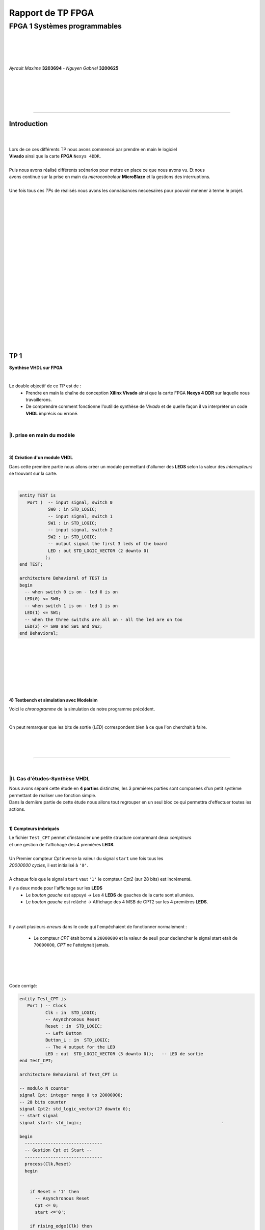 .. footer:: page ###Page###

==================
Rapport de TP FPGA
==================

-----------------------------
FPGA 1 Systèmes programmables
-----------------------------

|
|
|
|

*Ayrault Maxime* **3203694** - *Nguyen Gabriel* **3200625**

|
|
|
|
|

----------------------------------------------------------

Introduction
============


|
|
| Lors de ce ces différents TP nous avons commencé par prendre en main le logiciel
| **Vivado** ainsi que la carte **FPGA** ``Nexys 4DDR``.
| 
| Puis nous avons réalisé différents scénarios pour mettre en place ce que nous avons vu. Et nous 
| avons continué sur la prise en main du *microcontroleur* **MicroBlaze** et la gestions des interruptions. 
|
| Une fois tous ces *TPs* de réalisés nous avons les connaisances neccesaires pour pouvoir mmener à terme le projet.
|
|
|
|
|
|
|
|
|
|
|
|
|
|
|
|
|
|
|
|
|
|

TP 1
====

**Synthèse VHDL sur FPGA**

|


Le double objectif de ce TP est de :
 * Prendre en main la chaîne de conception **Xilinx Vivado** ainsi que
   la carte FPGA **Nexys 4 DDR** sur laquelle nous travaillerons.
 * De comprendre comment fonctionne l'outil de synthèse de *Vivado* et
   de quelle façon il va interpréter un code **VHDL** imprécis ou erroné.

|

|I. prise en main du modèle
---------------------------

|

3) Création d'un module VHDL
~~~~~~~~~~~~~~~~~~~~~~~~~~~~

Dans cette première partie nous allons créer un module permettant
d'allumer des **LEDS** selon la valeur des *interrupteurs* se trouvant sur la carte.

|

.. code:: VHDL

 entity TEST is 
    Port (  -- input signal, switch 0
            SW0 : in STD_LOGIC;       
	    -- input signal, switch 1
	    SW1 : in STD_LOGIC;       
	    -- input signal, switch 2
	    SW2 : in STD_LOGIC;       
	    -- output signal the first 3 leds of the board
	    LED : out STD_LOGIC_VECTOR (2 downto 0) 
           ); 
 end TEST; 

 architecture Behavioral of TEST is 
 begin 
   -- when switch 0 is on - led 0 is on
   LED(0) <= SW0;
   -- when switch 1 is on - led 1 is on
   LED(1) <= SW1; 
   -- when the three switchs are all on - all the led are on too
   LED(2) <= SW0 and SW1 and SW2; 
 end Behavioral;

|
|
|
|
|
|
|

4) Testbench et simulation avec Modelsim
~~~~~~~~~~~~~~~~~~~~~~~~~~~~~~~~~~~~~~~~

Voici le *chronogramme* de la simulation de notre programme précédent.

.. image:: chrono_TP1.png
   :scale: 75 %
   :alt: chronogramme du programme du 3)
   :align: center


|

On peut remarquer que les bits de sortie (*LED*) correspondent bien à
ce que l'on cherchait à faire.
	   
|
|
|

----------------------------

|
 
|II. Cas d'études-Synthèse VHDL
-------------------------------

| Nous avons séparé cette étude en **4 parties** distinctes, les 3 premières parties sont composées d'un petit système permettant de réaliser une fonction simple.
| Dans la dernière partie de cette étude nous allons tout regrouper en un seul bloc ce qui permettra d'effectuer toutes les actions.
|


1) Compteurs imbriqués
~~~~~~~~~~~~~~~~~~~~~~

| Le fichier ``Test_CPT`` permet d'instancier une petite structure comprenant deux *compteurs*
| et une gestion de l'affichage des 4 premières **LEDS**.
|
| Un Premier compteur *Cpt* inverse la valeur du signal ``start`` une fois tous les
| *20000000 cycles*, il est initialisé à ``'0'``.
|
| A chaque fois que le signal ``start`` vaut ``'1'`` le compteur *Cpt2* (sur 28 bits) est incrémenté.

Il y a deux mode pour l'affichage sur les **LEDS**
 * Le *bouton gauche* est appuyé -> Les 4 **LEDS** de gauches de la carte
   sont allumées.

 * Le *bouton gauche* est relâché -> Affichage des 4 MSB de CPT2 sur les
   4 premières **LEDS**.

|
|

Il y avait plusieurs *erreurs* dans le code qui l'empêchaient de
fonctionner normalement :
 * Le compteur *CPT* était borné a ``20000000`` et la valeur de seuil
   pour declencher le signal start etait de ``70000000``, *CPT* ne
   l'atteignait jamais.

|
|
|
|

Code corrigé:
   
.. code:: VHDL

 entity Test_CPT is 
    Port ( -- Clock
           Clk : in  STD_LOGIC;
	   -- Asynchronous Reset
	   Reset : in  STD_LOGIC;
	   -- Left Button
           Button_L : in  STD_LOGIC;
	   -- The 4 output for the LED
	   LED : out  STD_LOGIC_VECTOR (3 downto 0));	-- LED de sortie 
 end Test_CPT; 

 architecture Behavioral of Test_CPT is 

 -- modulo N counter
 signal Cpt: integer range 0 to 20000000;
 -- 28 bits counter
 signal Cpt2: std_logic_vector(27 downto 0);
 -- start signal
 signal start: std_logic;				                       -

 begin 
   ------------------------------
   -- Gestion Cpt et Start -- 
   ------------------------------ 
   process(Clk,Reset) 
   begin 

   
     if Reset = '1' then
       -- Asynchronous Reset
       Cpt <= 0;
       start <='0';
       
     if rising_edge(Clk) then

       -- increment Cpt
       Cpt <= Cpt + 1;
		 
       -- if the bound limit is reach
       if Cpt = 20000000 then -- *** Correction de 20000000 au lieu de 70000000 ***        
         -- invert start level
         start <= not start;  
	 -- Reset Cpt
         Cpt <= 0;
       end if; 
     
     end if; 
   end process; 

|

.. code:: VHDL
   
   ----------------------
   -- Gestion CPT2  
   ---------------------- 
   process(Clk,Reset) 
   begin 
	 
    -- Asynchronous Reset
    if Reset = '1' then
	  Cpt2 <= (others => '0'); 
    end if;

    if rising_edge(Clk) then 

      if start = '1' then
	-- increment Cpt2 when start signal equal '1'
        Cpt2 <= Cpt2 + 1;
      end if; 

    end if; 
   end process; 

|

.. code:: VHDL
	  
   ------------------ 
   -- Gestion LED
   ------------------ 
     -- Bouton Relâché --> Affichage des 4 MSB de CPT2 
     -- Bouton Appuyé  --> Les 4 LED sont Allumées 

     LED <= Cpt2(27 downto 24) when Button_L='0' else "1111";
     
 end Behavioral; 

|

2) Compteur d'impulsion
~~~~~~~~~~~~~~~~~~~~~~~


| Le fichier ``Test_Impulse`` permet d’instancier une petite structure permettant d'utiliser
| deux boutons. le *bouton de gauche* sert à incrémenter la valeur de notre compteur, celui du
| *centre* sert à le décrémenter.
| Le compteur est un compteur sur **4 bits** dont la valeur est affichée en binaire sur les 4 premières 
| **LEDS** de la carte. Il y a aussi la **LED** 15 qui s'allume une fois que la valeur définie comme seuil est
| dépassée.
|
| Lors de l'implémentation, nous avons remarqué que la fonction écrite dans le fichier VHDL ne pouvait pas fonctionner car
| la synchronisation est faite par 2 signaux (*Button_L* et *Button_C*) ce qui n'est pas possible.
|
| Nous avons aussi rencontré un problème de fréquence. En effet la carte tournant à *100MHz* nous 
| ne pouvions pas gérer notre compteur seulement par l'appui que nous faisions sur celui ci.
| Nous avons donc introduit des ``stamps`` pour gérer le temps entre deux appuis. Chaque
| stamp a servi à limiter le temps entre deux appuis consécutifs reconnus dans l'implémentation. La vitesse
| d'incrémentation du compteur est donc bloquée à 1 appui toutes les secondes.

|
|

Code corrigé:
   
.. code:: VHDL

 entity IMPULSE_COUNT is 
   Port ( -- clock 
	  Clk      : in STD_LOGIC;
	  -- Reset Asynchrone
	  Reset    : in  STD_LOGIC;
	  -- Leds Values
          Count    : out  STD_LOGIC_VECTOR (3 downto 0);
	  -- Indicateur Valeur Seuil 
	  Sup      : out  STD_LOGIC;
	  -- Center Button
	  Button_C : in  STD_LOGIC;
	  -- Left   Button 
	  Button_L : in  STD_LOGIC);				      
 end IMPULSE_COUNT; 

 architecture Behavioral of IMPULSE_COUNT is 

   -- Impulse counter
   signal cpt : std_logic_vector(3 downto 0);
   -- Signal to avoid bounce for left button
   signal stamp1 : integer range 0 to 100000000; 	                   
   -- Signal to avoid bounce for center button
   signal stamp2 : integer range 0 to 100000000;	                   
    
  begin 

    -- put the cpt value as led value
   count <= cpt;
  
   
   process(reset, clk) 
   begin 


      -- Asynchrnous Reset
      if reset='1' then
	  cpt<="0000";
      end if;

            
      if rising_edge (clk) then
	  -- Increment stamp1 
	  stamp1 <= stamp1 + 1;                                                
          -- Increment stamp2
	  stamp2 <= stamp2 + 1;

	  -- if left button is hit and at the right timming
          if Button_L = '1' and stamp1 > 20000000 then 
	     -- Reset stamp1 
	     stamp1 <= 0;
	     -- increment cpt value
	     cpt<=cpt+1; 
          end if; 

	  -- if center button is hit and at the right timming
          if Button_C = '1' and stamp2 > 20000000 then 
	     -- Reset stamp1 
	     stamp2 <= 0; 
	     -- decrement cpt value
	     cpt<=cpt-1; 
          end if; 
          
     end if;           
  end process; 
    
  process(Cpt) 
  begin 
             
    -- if cpt is greater than 9 then sup output is equal to 1
    if (cpt > 9) then
       Sup<='1';
    else 							 
      Sup<='0'; 
    end if; 
  end process; 
  
 end Behavioral;

|


3) Décodeur
~~~~~~~~~~~


| Le fichier ``Selector`` permet d'instancier un décodeur qui prend en entrée les signaux
| de sortie (*sup* et *cout*) du fichier impulse_Count, et initialise le signal *Limit* qui affichera
| différents motifs sur les 16 **LEDS** en fonction de ces deux signaux.
|
| Il y a eu des erreurs de compilation car dans le fichier initial toutes les conditions
| du ``case`` n'étaient pas déclarées. Il a fallu retirer le commentaire indiquant
| ``when others => NULL`` pour résoudre ce problème. il a aussi fallu rajouter au niveau de
| l'initialisation des valeurs du signal *Decode*, la ligne suivante ``else "00"``.

|
|

Code corrigé:
   
.. code:: VHDL

   entity Selector is 
   Port (-- Clock 
	  Clk : in  STD_LOGIC;						
	  -- Asynchronous Reset 
	  Reset : in  STD_LOGIC;					        
	  -- Right Button 
	  Button_R: in STD_LOGIC;						
	  -- Compteur d'entré 
	  Count : in  STD_LOGIC_VECTOR (3 downto 0);	                        
	  -- Valeur Seuil 
	  Sup : in  STD_LOGIC;
	  -- Bound Value  
	  Limit : out  STD_LOGIC_VECTOR (27 downto 0));	            
   end Selector; 


   architecture Behavioral of Selector is 

     -- Commande du Decodeur 
     signal Decode: std_logic_vector(1 downto 0);        			     

   begin 

   ---------------------------
   -- Gestion du Décodeur 
   --------------------------- 
      process(Clk,Reset) 
      begin 

	  -- Reset Asynchrone 
	  if Reset = '1' then
	     Limit <= (others =>'0'); 
	  
	     
	  -- Si On A un Front d'Horloge 
	  elsif rising_edge (Clk) then 

	    -- Si On Appuie sur le Bouton Right 
	    if Button_R = '1' then 

	  -- Signification de Limit (Pour la Machine à États de la Suite du TP) 
	  -- Les 2 MSB définissent le Mode de Clignotement 
	  -- 00 --> 	**LEDS** Toujours Éteintes 
	  -- 10 --> 	Clignotement des **LEDS** 
	  --	            La Fréquence de Clignotement 
	  --		Dépend des LSB de Limit 
	  --		24 Millions --> 1 fois par Seconde 
	  --	            8 Millions --> 3 fois par Seconde 
	  -- 11	-->	**LEDS** Toujours Allumées 

	       case (Decode) is 

	         when "00" => Limit <= (others => '0'); 
	         when "01" => Limit <= X"96E3600";-- 24 000 000 en Décimal 
	         when "10" => Limit <= X"87A1200";-- 8 000 000 en Décimal 
	         when "11" => Limit <= (others => '1');
	         when others => NULL;

              end case; 
	    end if; 
	  end if; 

      end process; 




           -- Si Count > 9       --> Decode = 11
      Decode <= "11" when Sup = '1'
           -- Si Count = 6,7,8,9 --> Decode =10
	   else "10" when Count > 5	
	   -- Si Count = 3,4,5   --> Decode = 01 
	   else "01" when Count > 2	
	   -- Si Count = 0,1,2   --> Decode = 00 
	   else "00";		

  end Behavioral;


|
|


4) FSM
~~~~~~


| Dans cette étape le but est d'implémenter une **machine à état** qui va permettre
| de gérer les différents états des **LEDS** (éteintes, allumées ou clignotement).

  
|
|

Code corrigé:
   
.. code:: VHDL

  entity FSM is 
  Port ( --Horloge 
	 Clk : in  STD_LOGIC;				           
	 --Reset Asynchrone 
	 Reset : in  STD_LOGIC;
	 --Mode d'Affichage des **LEDS** 
	 Mode : in  STD_LOGIC_VECTOR (1 downto 0);	           
	 --Seuil du Compteur pour Vitesse
	 Seuil : in  STD_LOGIC_VECTOR (25 downto 0);              
	 --Commande des **LEDS** 
	 LED : out  STD_LOGIC_VECTOR (3 downto 0));	           
   end FSM; 

   architecture Behavioral of FSM is 

   -- Compteur de Temporisation 
   signal cpt: integer range 0 to 24000000;				

   -- FSM States
   type etat is (LED_OFF, CLIGN_OFF, LED_ON, CLIGN_ON);	
   -- État Présent, État Futur 
   signal EP,EF: etat;							

   begin 

   ----------------------------------------------- 
   -- Gestion du Compteur de Temporisation 
   ----------------------------------------------- 

   process(Clk,Reset) 
   begin 
	  
      -- Reset Asynchrone 
      if Reset='1' then
         Cpt <= 0; 
	  
      -- Si on A un Front d'Horloge... 
      elsif rising_edge(Clk) then 
	  
         -- Si On Est en Mode Clignotement, le Compteur s'incrémente 
         if (EP = CLIGN_OFF) or (EP = CLIGN_ON) then 
            Cpt <= Cpt + 1; 
         -- Sinon, on Remet le Compteur à 0 
         else 
	    Cpt <= 0; 
	    end if; 
	    end if; 
	    end process; 
	  
   --------------------------- 
   -- MAE - Registre d’État 
   --------------------------- 

   process(Clk,Reset) 
   begin 

	  -- Reset Asynchrone 
	  if Reset = '1' then
	     EP <= LED_OFF;          

	  -- Si on a un Front d'Horloge 
	  elsif rising_edge (Clk) then                     
	     -- Mise à Jour du Registre d'Etat 
	     EP <= EF;                         
	  end if;
   end process; 
	  
   -------------------------------------------------- 
   -- MAE - Évolution des États et des Sorties
   ------------------------------------------------- 
   process(Cpt,EP,Mode,Seuil) 
   begin
   
     -- Par Défaut les **LEDS** sont Éteintes 
     LED <= "0000";                                                    
	  
     ----------------------------------------------------------------- 
     -- 	Modes de Fonctionnement				
     --		Mode = 00 --> **LEDS** Éteintes 					
     --		Mode = 10 --> **LEDS** Clignotent				
     --		Mode = 11 --> **LEDS** Allumées					
     ----------------------------------------------------------------- 
	  
     case (EP) is 
	  
        -- **LEDS** Éteintes 
	-- On Reste dans cet État Tant que Mode est à 00 
	-- Si Mode Passe à 10, On Passe en **LEDS** Clignotement 
	-- Si Mode Passe à 11, On Passe en **LEDS** Allumées 

	  when LED_OFF	=> LED <= "0000";
          --Rajout de la valeur en sortie 
	                   if Mode = "10" then
			      EF <= CLIGN_OFF; 
	                   elsif Mode = "11" then
			      EF <= LED_ON;
			   else
			      EF <= LED_OFF;
	                   end if; 
	  
	  -- **LEDS** Clignotement - (Eteint) 
	  -- Le Compteur Compte Jusqu'au Seuil puis on Passe à l'Etat Suivant 
	  when CLIGN_OFF	=>  LED <= "0000";
          --Rajout de la valeur de sortie 
	                   if Mode = "00" then
			      EF <= LED_OFF; 
                           elsif Mode = "11" then
			      EF <= LED_ON; 
			   else
			      EF <= CLIGN_OFF;
                           end if; 
			   if Cpt = Seuil then
			      EF <= LED_ON; 
			   end if; 

	  -- **LEDS** Allumées 
	  -- On Reste dans cet état tant que Mode est à 11 
	  -- Si Mode Passe à 10, On Passe en **LEDS** Clignotement 
	  -- Si Mode Passe à 00, On Passe en **LEDS** Éteintes  
	  when LED_ON	=> LED <= "1111"; 
	                   if Mode = "10" then
			      EF <= CLIGN_ON; 
			   elsif Mode = "00" then
			      EF <= LED_OFF; 
			   else
			      EF <= LED_ON;
			   end if; 

	  -- **LEDS** Clignotement - (Allumé) 
	  -- Le Compteur Compte Jusqu'au Seuil puis on Passe à l’état Suivant 
	  when CLIGN_ON	=> LED <= "1111"; 
	                   if Mode = "00" then
			      EF <= LED_OFF; 
			   elsif Mode = "11" then
			      EF <= LED_ON; 
			   else
			      EF <= CLIGN_ON;
			   end if; 
			   if Cpt = Seuil then
			      EF <= LED_OFF; 
			   end if; 
	end case; 
     end process; 

   end Behavioral;


|
Conclusion
----------

Nous avons durant ce TP été confrontés à plusieurs problèmes, ce qui nous a obligé à entrer dans le code pour en comprendre le fonctionnement. Nous avons réussi à implémenter une machine à état gérant des Leds.

------------------------------
   

TP 2
====


**Codesign Materiel/Logiciel**

| L'objectif de ce TP est d'implémenter puis de programmer un système mixte matériel/logiciel sur
| le **FPGA**. Ce système sera basé sur le processeur embarqué *Microblaze* de *Xilinx*.

Le développement sera réalisé grâce aux outils suivants :
 * Le mode **IP Integrator** de *Vivado* pour la génération de la
   plate-forme matérielle.
 * **SDK (Software Development Kit)** pour le développement et
   l'exécution de l'application logicielle.

|

|II. Spécification de la plate-forme matérielle
-----------------------------------------------

| Voici *l'architecture* que nous avons créée et que nous allons utiliser lors de ce TP.
|

.. image:: design_TP2.png
   :scale: 60 %
   :alt: architecture du microblaze que nous allons utiliser.
   :align: center


|
|
|
|
|


|V. Développement de l'application logicielle
---------------------------------------------

| Dans cet exercice nous devions écrire un *programme C* qui devait être exécuté sur le microcontrôleur
| ``Microblaze`` afin d'allumer les **LEDS** en actionnant les interrupteurs.

|
|

Code écrit:
   
.. code:: C

   #include "xgpio.h" 
   #include "xparameters.h" 

   int main (int argc, char **argv ) { 

	  /* déclarer GPIO */
	  XGpio led, button;
          /* registre lecture écriture sur 32 bits */ 
	  u32 lecture = 0;
          /* initialiser la struct XGPIO */
	  XGpio_Initialize (&led, 1);
	  /* fixer la direction des switch */
	  XGpio_SetDataDirection (&led, 1, 1);
	  /* fixer la direction des led */ 	  
	  XGpio_SetDataDirection (&led, 2, 0);
	  

	  while (1) { 
	      /* lire la valeur des 4 switchs */ 
	      lecture = XGpio_DiscreteRead (&led, 1);
	      /* écrire la valeur lu */
	      XGpio_DiscreteWrite (&led, 2, lecture);        
	  } 
     return 0;
   } 
	  
|
|
|

Une fois cette partie réalisée nous devions modifier notre programme
pour que :
 * Les **LED** clignotent si **l'interrupteur** 0 est relevé, sinon
  elles affichent un motif fixe .
 * Si **l'interrupteur** 1 est relevé alors :
   
   * Si on appuie sur le **bouton Left**, les 4 **LEDS** de gauche s'allument.
   * Si on appuie sur le **bouton Right**, les 4 **LEDS** de gauche
     s'éteignent.
   * Si on appuie sur le **bouton Center**, on incrémente un compteur
     modulo 16 qui s'affiche sur les 4 **LEDS** de droite. Nous avons
     réfléchi notamment à la gestion des rebonds des boutons.
|
|

Code écrit:
   
.. code:: C

  int i = 0;
  int cpt;
  
  /* declarer GPIO */
  XGpio led, button;
  /* registre lecture ecriture  */
  u32 lecture = 0, ecriture = 0;
  
  /* initiliser la struct XGPIO led/switch */
  XGpio_Initialize (&led, 1);
  
  /* initiliser la struct XGPIO  boutons */
  XGpio_Initialize (&button, 0);
  
  
  /* fixer la direction des switch (entrée) */
  XGpio_SetDataDirection (&led, 1, 1);
  
  /* fixer la direction des led (sortie) */
  XGpio_SetDataDirection (&led, 2, 0);
  
  /* fixer la direction des bouton (entrée) */
  XGpio_SetDataDirection (&button, 1, 1);
  
   while (1) {
   
     /*  lire la valeur des 4 switchs  */
     lecture = XGpio_DiscreteRead (&led, 1);
   
     if ( (lecture & 0x1) == 1) {
       /* si interrupteur 0 est levé */
   
       /* ecrire un motif sur led */
       XGpio_DiscreteWrite (&led, 2, 0xF);
   
   
       for ( i = 0 ; i < 5000000000 ; i++) {}
       
       /* ecrire un motif sur led */
       XGpio_DiscreteWrite (&led, 2, 0x0);
       
       
     } else if ( ((lecture>>1) & 0x1) == 1   ){
       /* si intterupteur 1 est levé*/

       /*  lire la valeur des 4 switchs  */
       lecture = XGpio_DiscreteRead (&button, 1);

       
       /* si bouton droit appuyé */
       if (lecture & 0x1 == 1) {
         /* eteindre les led */
         XGpio_DiscreteWrite (&led, 2, 0x1);
       }
       
       /* si bouton gauche appuyé */
       else if ( ((lecture >> 1) & 0x1  == 1) ) {
         /* allumer les led */
         XGpio_DiscreteWrite (&led, 2, 0xF);
       }
   
       /* si bouton du centre appuyé */
       else if  ((lecture >> 2) & 0x1 == 1) {
         /* incrementer cpt */
         cpt = (cpt + 1) % 16;
         XGpio_DiscreteWrite (&led, 2, cpt);
       }

     } else {
       /* le reste */
       /* ecrire un motif sur led */
       XGpio_DiscreteWrite (&led, 2, 0x3);
     }
   }
   return 0;
 }


  

|VI. Utilisation du contrôleur d'interruption
---------------------------------------------

|

| Nous allons à présent utiliser les **boutons poussoirs** en mode **interruption.**
| Voici le code que nous avons écrit pour cela :


.. code:: C

 int main (int argc, char **argv ) {

 int cpt = 0;

 /* registre lecture ecriture  */
 u32 ecriture = 0;

 /* Initialize the interuption */
 XIntc_Initialize (&Intc, INTERUPT_ID);
 
 /* initiliser la struct XGPIO led/switch */
 XGpio_Initialize (&led, 1);
 
 /* initiliser la struct XGPIO  boutons */
 XGpio_Initialize (&button, BUTTON_ID);
 
 
 /* fixer la direction des switch (entrée) */
 XGpio_SetDataDirection (&led, 1, 1);
 
 /* fixer la direction des led (sortie) */
 XGpio_SetDataDirection (&led, 2, 0);
 
 /* fixer la direction des bouton (entrée) */
 XGpio_SetDataDirection (&button, 1, 1);
 

 GpioIntrExample (&Intc, &button, BUTTON_ID, INTERUPT_CHANNEL, INTERUPT_CHANNEL);
 
 
 while (1) {
 
   /*  lire la valeur des leds  */
   lecture = XGpio_DiscreteRead (&led, 1);
 
   if ( (lecture & 0x1) == 1) {
    /* si interrupteur 0 est levé */
 
	  /* ecrire un motif sur led */
	  XGpio_DiscreteWrite (&led, 2, 0xF);
    
	  delay(led);
	  
	  /* ecrire un motif sur led */
	  XGpio_DiscreteWrite (&led, 2, 0x0);
	  
	  delay(led);
	  
	  
	  
    } else if ( ((lecture>>1) & 0x1) == 1   ){
       /* si intterupteur 1 est levé*/
       
       /* si bouton droit appuyé */
       if (IntrFlag == 1) {
         IntrFlag = 0;
         /* eteindre les led */
         XGpio_DiscreteWrite (&led, 2, 0x1);
       }
       
       /* si bouton gauche appuyé */
       else if ( (IntrFlag == 2) ) {
         IntrFlag = 0;
         /* allumer les led */
         XGpio_DiscreteWrite (&led, 2, 0xF);
       }
   
       /* si bouton du centre appuyé */
       else if  (IntrFlag == 3) {
         IntrFlag = 0;
         /* incrementer cpt */
         cpt = (cpt + 1) % 16;
       
         XGpio_DiscreteWrite (&led, 2, cpt);
       
         delay (led);
       }
       
       } else {
         /* le reste */
         /* ecrire un motif sur led */
         XGpio_DiscreteWrite (&led, 2, IntrFlag);//0x3);
       }
       
       }
       return 0;
 }



|
|
|

------------------------------


   

TP 3
====


**Conception d'IP pour le Microblaze**

|

| L'objectif de ce TP est de réaliser une **IP** destinée à être connectée au **Microblaze**,
| en remplacement du contrôleur de **LED**. Le système ainsi généré sera programmé pour réaliser quelques
| exemples d'applications.

Comme pour la partie précédente, le développement sera réalisé grâce
aux outils **Xilinx** :
 * **Vivado** pour le développement de l'IP et la génération de la
   plate-forme matérielle.
 * **SDK (Software Development Kit)** pour le développement et
   l'exécution de l'application logicielle.

|



|I. Création d'une IP contrôleur de LED
---------------------------------------

|
|

Nous avons commencé ce TP en créant une nouvelle **IP**, ceci pour nous
permettre de gérer les différentes **LEDS**.

| Voici le module *VHDL* **my_led.vhd** qui a été rajouté à notre **IP**, qui allume les **LEDS**
| 4 par 4 selon le(s) switch levé(s).
|
|

.. code:: VHDL

 library IEEE;
 use IEEE.STD_LOGIC_1164.ALL;

 entity myip_led is
  port (
    sw_state : in Std_Logic_vector (3 downto 0);
    led : out Std_Logic_Vector (15 downto 0)
    );
 end myip_led;


 architecture behavioral of myip_led is 
 begin
  
  led (3 downto 0)   <= "1111" when sw_state(0) = '1' else "0000";
  led (7 downto 4)   <= "1111" when sw_state(1) = '1' else "0000";
  led (11 downto 8)  <= "1111" when sw_state(2) = '1' else "0000";
  led (15 downto 12) <= "1111" when sw_state(3) = '1' else "0000";
  
 end behavioral;       

|


| Voici aussi les différents parties des fichiers **my_led_v1_0.vhd** et  **my_led_v1_0_S00_AXI.vhd** 
| que nous avons modifiés.

|

**my_led_v1_0.vhd**

.. code:: VHDL

   port (
     -- Users to add ports here
   
     led : out Std_Logic_Vector (15 downto 0);

   -- User ports ends
     -- Do not modify the ports beyond this line
	  
|

.. code:: VHDL
	  
   -- component declaration
   component myip_led_v1_0_S00_AXI is
   generic (
     C_S_AXI_DATA_WIDTH	: integer	:= 32;
     C_S_AXI_ADDR_WIDTH	: integer	:= 4
   );
   port (
     led        : out Std_Logic_Vector (15 downto 0);
     S_AXI_ACLK	: in std_logic;
     .
     .
     
|

.. code:: VHDL

   port map (
     led                => led,
     S_AXI_ACLK	        => s00_axi_aclk,
     S_AXI_ARESETN	=> s00_axi_aresetn,
     .
     .

|
|

**my_led_v1_0_S00_AXI.vhd**

.. code:: VHDL

   port (
     -- Users to add ports here
     
     led : out Std_Logic_Vector (15 downto 0);
     
     -- User ports ends
     -- Do not modify the ports beyond this line

|

.. code:: VHDL


   signal sw_state         : Std_Logic_vector (3 downto 0);

   begin
   -- I/O Connections assignments


|

.. code:: VHDL

   -- Add user logic here

   LO : entity work.myip_led port map (sw_state, led);

   sw_state (0) <= slv_reg0(0);
   sw_state (1) <= slv_reg0(1);
   sw_state (2) <= slv_reg1(0);
   sw_state (3) <= slv_reg1(1);
            
   -- User logic ends
   
  
|
|

|II. Intégration de l'IP au système Microblaze
----------------------------------------------

|

| Maintenant que notre nouvelle **IP** pour la gestion des ****LEDS**** est réalisée nous allons pouvoir l'intégrer
| à notre système pour pouvoir l'utiliser.

|
|
|
|
|
|
|
|
|
|
|
|

Voici une image de notre **IP** avec ces différentes *entrées/sorties*.

|
|

.. image:: my_ip.png
   :scale: 75 %
   :alt: architecture du microblaze que nous allons utiliser.
   :align: center


|
|
|
|
|
|


Et l' **IP** rajoutée à l'intérieur de notre système.

.. image:: design_TP3.png
   :scale: 75 %
   :alt: architecture du microblaze que nous allons utiliser.
   :align: center

|
|

|
|

|III. Développement logiciel
----------------------------

|
|

Nous avons ensuite créé un programme C qui utilise notre IP et le
système décrit précédemment. Il va aller lire l'état des 4
premiers interrupteurs et va allumer les **LEDS** par bloc de 4 si les
interrupteurs sont actifs.

|

.. code:: C

 #include "xgpio.h"
 #include "myip_led.h"
 #include "xparameters.h"

 #define SW_ID XPAR_SW_DEVICE_ID
 #define BASE_ADDR XPAR_MYIP_LED_0_S00_AXI_BASEADDR

 int main () {
  XGpio sw;
  u32 lecture;
  u32 masque = 0;

  /* initiliser la struct XGPIO led/switch */
  XGpio_Initialize (&sw, SW_ID);

  /* fixer la direction des switch (entrée) */
  XGpio_SetDataDirection (&sw, 1, 1);

  while (1) {
    masque  = 0x0;

    /*  lire la valeur des leds  */
    lecture = XGpio_DiscreteRead (&sw, 1);


    /* écriture dans le reg 0  */
    if ( (lecture & 0x1) == 1) {
      masque |= 0x1;
    }
    if ( (lecture>>1 & 0x1) == 0x1) {
      masque |= 0x2;
    }
    MYIP_LED_mWriteReg (BASE_ADDR, MYIP_LED_S00_AXI_SLV_REG0_OFFSET, masque);

    masque = 0;
    
    /* écriture dans le reg 1  */
    if ( (lecture>>2 & 0x1) == 1) {
      masque |= 0x1;
    }
    if ( (lecture>>3 & 0x1) == 0x1) {
      masque |= 0x2;
    }
    MYIP_LED_mWriteReg (BASE_ADDR, MYIP_LED_S00_AXI_SLV_REG1_OFFSET, masque);


    
  }  
  return 0;
 }

  
|
|
**Conclusion**

| Nous avons réussi à programmer notre gestion automatique des **LEDS** en apprenant à
| nous servir de l'outil de synthèse *Vivado*, à *débogger* un programme,
| et à ajouter les morceaux de programme C permettant de mettre en place
| notre gestion de **LEDS**.

